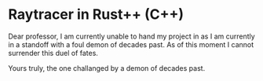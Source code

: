 * Raytracer in Rust++ (C++)

Dear professor,
I am currently unable to hand my project in as I am currently in a standoff with a foul demon of decades past. As of this moment I cannot surrender this duel of fates.

Yours truly, the one challanged by a demon of decades past.

